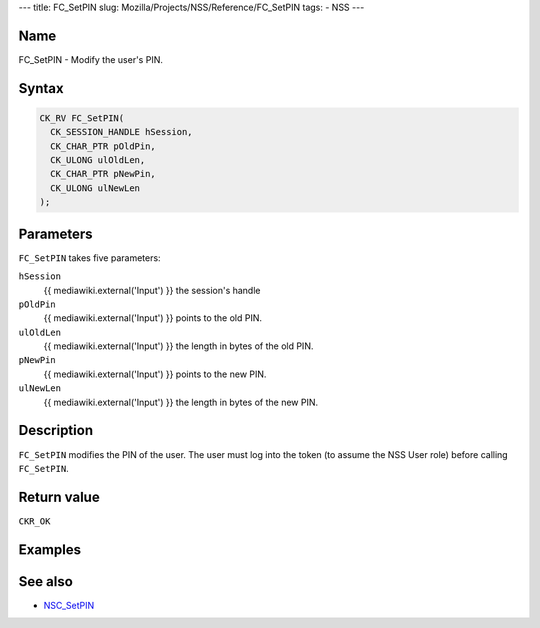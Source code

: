 --- title: FC_SetPIN slug: Mozilla/Projects/NSS/Reference/FC_SetPIN
tags: - NSS ---

.. _Name:

Name
~~~~

FC_SetPIN - Modify the user's PIN.

.. _Syntax:

Syntax
~~~~~~

.. code:: eval

   CK_RV FC_SetPIN(
     CK_SESSION_HANDLE hSession,
     CK_CHAR_PTR pOldPin,
     CK_ULONG ulOldLen,
     CK_CHAR_PTR pNewPin,
     CK_ULONG ulNewLen
   );

.. _Parameters:

Parameters
~~~~~~~~~~

``FC_SetPIN`` takes five parameters:

``hSession``
   {{ mediawiki.external('Input') }} the session's handle
``pOldPin``
   {{ mediawiki.external('Input') }} points to the old PIN.
``ulOldLen``
   {{ mediawiki.external('Input') }} the length in bytes of the old PIN.
``pNewPin``
   {{ mediawiki.external('Input') }} points to the new PIN.
``ulNewLen``
   {{ mediawiki.external('Input') }} the length in bytes of the new PIN.

.. _Description:

Description
~~~~~~~~~~~

``FC_SetPIN`` modifies the PIN of the user. The user must log into the
token (to assume the NSS User role) before calling ``FC_SetPIN``.

.. _Return_value:

Return value
~~~~~~~~~~~~

``CKR_OK``

.. _Examples:

Examples
~~~~~~~~

.. _See_also:

See also
~~~~~~~~

-  `NSC_SetPIN </en-US/NSC_SetPIN>`__
